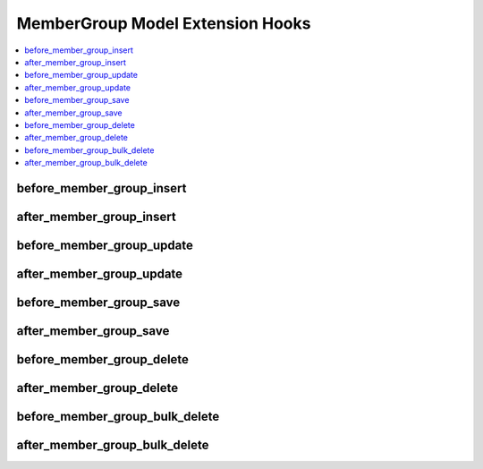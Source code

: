 .. # This source file is part of the open source project
   # ExpressionEngine User Guide (https://github.com/ExpressionEngine/ExpressionEngine-User-Guide)
   #
   # @link      https://expressionengine.com/
   # @copyright Copyright (c) 2003-2018, EllisLab, Inc. (https://ellislab.com)
   # @license   https://expressionengine.com/license Licensed under Apache License, Version 2.0

MemberGroup Model Extension Hooks
=================================

.. contents::
  :local:
  :depth: 1

.. highlight:: php

before_member_group_insert
--------------------------

.. function:: before_member_group_insert($member_group, $values)

  Called before the member group object is inserted. Changes made to the object will be saved automatically.

  How it's called::

    ee()->extensions->call('before_member_group_insert', $this, $this->getValues());

  :param object $member_group: Current MemberGroup model object
  :param array $values: The MemberGroup model object data as an array
  :returns: void
  :rtype: NULL

  .. versionadded:: 3.3.0

after_member_group_insert
-------------------------

.. function:: after_member_group_insert($member_group, $values)

  Called after the member group object is inserted. Changes made to the object object will **not** be saved automatically. Saving the object may trigger the save and update hooks.

  How it's called::

    ee()->extensions->call('after_member_group_insert', $this, $this->getValues());

  :param object $member_group: Current MemberGroup model object
  :param array $values: The MemberGroup model object data as an array
  :returns: void
  :rtype: NULL

  .. versionadded:: 3.3.0

before_member_group_update
--------------------------

.. function:: before_member_group_update($member_group, $values, $modified)

  Called before the member group object is updated. Changes made to the object will be saved automatically.

  How it's called::

    ee()->extensions->call('before_member_group_update', $this, $this->getValues(), $modified);

  :param object $member_group: Current MemberGroup model object
  :param array $values: The MemberGroup model object data as an array
  :param array $modified: An array of all the old values that were changed
  :returns: void
  :rtype: NULL

  .. versionadded:: 3.3.0

after_member_group_update
-------------------------

.. function:: after_member_group_update($member_group, $values, $modified)

  Called after the member group object is updated. Changes made to the object will **not** be saved automatically. Calling save may fire additional hooks.

  How it's called::

    ee()->extensions->call('after_member_group_update', $this, $this->getValues(), $modified);

  :param object $member_group: Current MemberGroup model object
  :param array $values: The MemberGroup model object data as an array
  :param array $modified: An array of all the old values that were changed
  :returns: void
  :rtype: NULL

  .. versionadded:: 3.3.0


before_member_group_save
------------------------

.. function:: before_member_group_save($member_group, $values)

  Called before the member group object is inserted or updated. Changes made to the object will be saved automatically.

  How it's called::

    ee()->extensions->call('before_member_group_save', $this, $this->getValues());

  :param object $member_group: Current MemberGroup model object
  :param array $values: The MemberGroup model object data as an array
  :returns: void
  :rtype: NULL

  .. versionadded:: 3.3.0

after_member_group_save
-----------------------

.. function:: after_member_group_save($member_group, $values)

  Called after the member group object is inserted or updated. Changes made to the object will **not** be saved automatically. Calling save may fire additional hooks.

  How it's called::

    ee()->extensions->call('after_member_group_save', $this, $this->getValues());

  :param object $member_group: Current MemberGroup model object
  :param array $values: The MemberGroup model object data as an array
  :returns: void
  :rtype: NULL

  .. versionadded:: 3.3.0

before_member_group_delete
--------------------------

.. function:: before_member_group_delete($member_group, $values)

  Called before the member group object is deleted. If you are conditionally deleting one of your own models, please consider creating an :ref:`inverse relationship <third_party_relationships>` instead. This will provide better performance and strictly enforce data consistency.

  How it's called::

    ee()->extensions->call('before_member_group_delete', $this, $this->getValues());

  :param object $member_group: Current MemberGroup model object
  :param array $values: The MemberGroup model object data as an array
  :returns: void
  :rtype: NULL

  .. versionadded:: 3.3.0

after_member_group_delete
-------------------------

.. function:: after_member_group_delete($member_group, $values)

  Called after the member group object is deleted. If you are conditionally deleting one of your own models, please consider creating an :ref:`inverse relationship <third_party_relationships>` instead. This will provide better performance and strictly enforce data consistency.

  How it's called::

    ee()->extensions->call('after_member_group_delete', $this, $this->getValues());

  :param object $member_group: Current MemberGroup model object
  :param array $values: The MemberGroup model object data as an array
  :returns: void
  :rtype: NULL

  .. versionadded:: 3.3.0

before_member_group_bulk_delete
-------------------------------

.. function:: before_member_group_bulk_delete($delete_ids)

  Called before a bulk of member group objects are deleted. If you need to do an
  expensive operation when member groups are deleted, it may be more efficient to
  handle it in bulk here.

  How it's called::

    ee()->extensions->call('before_member_group_bulk_delete', $delete_ids);

  :param array $delete_ids: The primary key IDs of the models being deleted
  :returns: void
  :rtype: NULL

  .. versionadded:: 4.3.0

after_member_group_bulk_delete
------------------------------

.. function:: after_member_group_bulk_delete($delete_ids)

  Called after a bulk of member group objects are deleted. If you need to do an
  expensive operation when member groups are deleted, it may be more efficient to
  handle it in bulk here.

  How it's called::

    ee()->extensions->call('after_member_group_bulk_delete', $delete_ids);

  :param array $delete_ids: The primary key IDs of the models being deleted
  :returns: void
  :rtype: NULL

  .. versionadded:: 4.3.0
